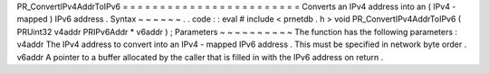 PR_ConvertIPv4AddrToIPv6
=
=
=
=
=
=
=
=
=
=
=
=
=
=
=
=
=
=
=
=
=
=
=
=
Converts
an
IPv4
address
into
an
(
IPv4
-
mapped
)
IPv6
address
.
Syntax
~
~
~
~
~
~
.
.
code
:
:
eval
#
include
<
prnetdb
.
h
>
void
PR_ConvertIPv4AddrToIPv6
(
PRUint32
v4addr
PRIPv6Addr
*
v6addr
)
;
Parameters
~
~
~
~
~
~
~
~
~
~
The
function
has
the
following
parameters
:
v4addr
The
IPv4
address
to
convert
into
an
IPv4
-
mapped
IPv6
address
.
This
must
be
specified
in
network
byte
order
.
v6addr
A
pointer
to
a
buffer
allocated
by
the
caller
that
is
filled
in
with
the
IPv6
address
on
return
.
